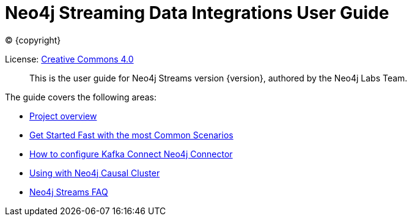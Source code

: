 
= Neo4j Streaming Data Integrations User Guide
:img: https://github.com/neo4j-contrib/neo4j-streams/raw/gh-pages/3.4/images
:env-docs: true

ifdef::backend-html5[(C) {copyright}]

License: link:{url-common-license-page}[Creative Commons 4.0]

[abstract]
This is the user guide for Neo4j Streams version {version}, authored by the Neo4j Labs Team.

The guide covers the following areas:

* xref:overview.adoc[Project overview]
* xref:quickstart.adoc[Get Started Fast with the most Common Scenarios]
* xref:kafka-connect.adoc[How to configure Kafka Connect Neo4j Connector]
* xref:neo4j-cluster.adoc[Using with Neo4j Causal Cluster]
* xref:faq.adoc[Neo4j Streams FAQ]
